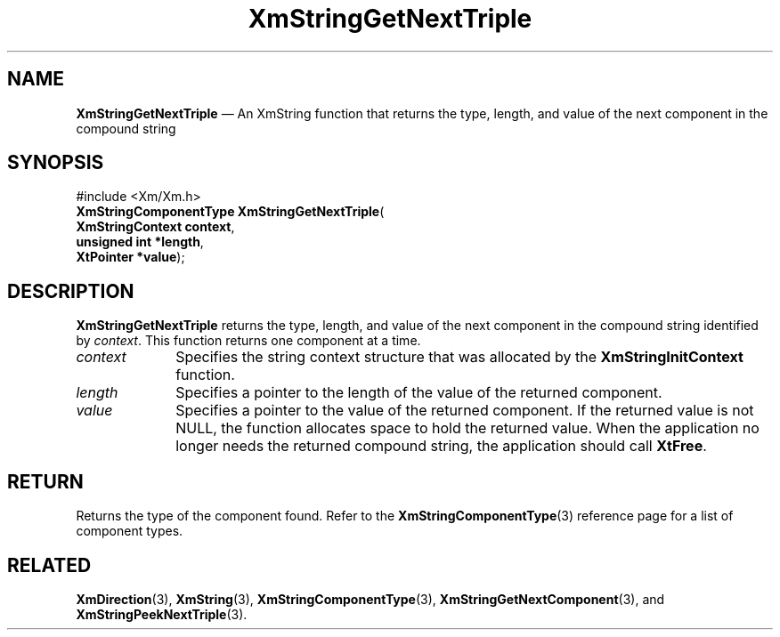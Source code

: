 '\" t
...\" StrGeF.sgm /main/9 1996/09/08 21:05:31 rws $
.de P!
.fl
\!!1 setgray
.fl
\\&.\"
.fl
\!!0 setgray
.fl			\" force out current output buffer
\!!save /psv exch def currentpoint translate 0 0 moveto
\!!/showpage{}def
.fl			\" prolog
.sy sed -e 's/^/!/' \\$1\" bring in postscript file
\!!psv restore
.
.de pF
.ie     \\*(f1 .ds f1 \\n(.f
.el .ie \\*(f2 .ds f2 \\n(.f
.el .ie \\*(f3 .ds f3 \\n(.f
.el .ie \\*(f4 .ds f4 \\n(.f
.el .tm ? font overflow
.ft \\$1
..
.de fP
.ie     !\\*(f4 \{\
.	ft \\*(f4
.	ds f4\"
'	br \}
.el .ie !\\*(f3 \{\
.	ft \\*(f3
.	ds f3\"
'	br \}
.el .ie !\\*(f2 \{\
.	ft \\*(f2
.	ds f2\"
'	br \}
.el .ie !\\*(f1 \{\
.	ft \\*(f1
.	ds f1\"
'	br \}
.el .tm ? font underflow
..
.ds f1\"
.ds f2\"
.ds f3\"
.ds f4\"
.ta 8n 16n 24n 32n 40n 48n 56n 64n 72n 
.TH "XmStringGetNextTriple" "library call"
.SH "NAME"
\fBXmStringGetNextTriple\fP \(em An XmString function that returns the type, length, and value of the next component in the compound string
.iX "XmStringGetNextTriple"
.SH "SYNOPSIS"
.PP
.nf
#include <Xm/Xm\&.h>
\fBXmStringComponentType \fBXmStringGetNextTriple\fP\fR(
\fBXmStringContext \fBcontext\fR\fR,
\fBunsigned int \fB*length\fR\fR,
\fBXtPointer \fB*value\fR\fR);
.fi
.SH "DESCRIPTION"
.PP
\fBXmStringGetNextTriple\fP returns the type, length, and value of the
next component in the compound string identified by \fIcontext\fP\&.
This function returns one component at a time\&.
.IP "\fIcontext\fP" 10
Specifies the string context structure that was allocated by the
\fBXmStringInitContext\fP function\&.
.IP "\fIlength\fP" 10
Specifies a pointer to the length of the value of the returned component\&.
.IP "\fIvalue\fP" 10
Specifies a pointer to the value of the returned component\&.
If the returned value is not NULL, the function allocates space to hold
the returned value\&.
When the application no longer needs the returned compound string,
the application should call
\fBXtFree\fP\&.
.SH "RETURN"
.PP
Returns the type of the component found\&. Refer to the
\fBXmStringComponentType\fP(3) reference page for a list of component types\&.
.SH "RELATED"
.PP
\fBXmDirection\fP(3),
\fBXmString\fP(3),
\fBXmStringComponentType\fP(3),
\fBXmStringGetNextComponent\fP(3), and
\fBXmStringPeekNextTriple\fP(3)\&.
...\" created by instant / docbook-to-man, Sun 22 Dec 1996, 20:31
